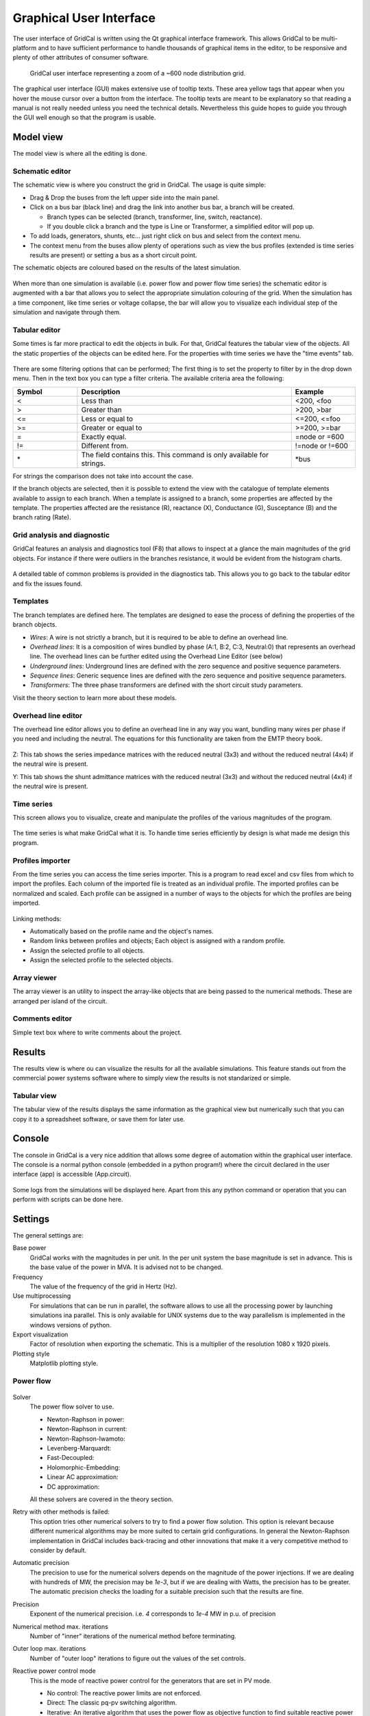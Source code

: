 .. _gui:


Graphical User Interface
========================

The user interface of GridCal is written using the Qt graphical interface
framework. This allows GridCal to be multi-platform and to have sufficient
performance to handle thousands of graphical items in the editor, to be
responsive and plenty of other attributes of consumer software.

.. figure:: figures/gridcal_gui.png
    :alt: GridCal user interface.
    :scale: 50 %
    
    GridCal user interface representing  a zoom of a ~600 node distribution grid.

The graphical user interface (GUI) makes extensive use of tooltip texts. These area yellow tags that appear
when you hover the mouse cursor over a button from the interface. The tooltip texts are meant to be explanatory
so that reading a manual is not really needed unless you need the technical details.
Nevertheless this guide hopes to guide you through the GUI well enough so that the program is usable.

Model view
----------

The model view is where all the editing is done.


Schematic editor
^^^^^^^^^^^^^^^^

The schematic view is where you construct the grid in GridCal. The usage is quite simple:

- Drag & Drop the buses from the left upper side into the main panel.
- Click on a bus bar (black line) and drag the link into another bus bar, a branch will be created.

  - Branch types can be selected (branch, transformer, line, switch, reactance).
  - If you double click a branch and the type is Line or Transformer, a simplified editor will pop up.

- To add loads, generators, shunts, etc... just right click on  bus and select from the context menu.

- The context menu from the buses allow plenty of operations such as view the bus profiles (extended
  is time series results are present) or setting a bus as a short circuit point.

The schematic objects are coloured based on the results of the latest simulation.

.. figure:: figures/model-schematic.png
    :alt: Schematic view and editor
    :scale: 50 %

When more than one simulation is available (i.e. power flow and power flow time series)
the schematic editor is augmented with a bar that allows you to select the appropriate simulation colouring
of the grid. When the simulation has a time component, like time series or voltage collapse, the bar will
allow you to visualize each individual step of the simulation and navigate through them.

.. figure:: figures/model-schematic-2.png
    :alt: Schematic view and editor extended
    :scale: 50 %

Tabular editor
^^^^^^^^^^^^^^

Some times is far more practical to edit the objects in bulk. For that, GridCal features the tabular view
of the objects. All the static properties of the objects can be edited here. For the properties with time series
we have the "time events" tab.

.. figure:: figures/model-objects.png
    :alt: GridCal objects tabular editor.
    :scale: 50 %

There are some filtering options that can be performed; The first thing is to set the property to filter by in the
drop down menu. Then in the text box you can type a filter criteria. The available criteria area the following:

.. list-table::
   :widths: 15 50 15
   :header-rows: 1

   * - Symbol
     - Description
     - Example

   * - <
     - Less than
     - <200, <foo

   * - >
     - Greater than
     - >200, >bar

   * - <=
     - Less or equal to
     - <=200, <=foo

   * - >=
     - Greater or equal to
     - >=200, >=bar

   * - =
     - Exactly equal.
     - =node or =600

   * - !=
     - Different from.
     - !=node or !=600

   * - \*
     - The field contains this.
       This command is only available for strings.
     - \*bus

For strings the comparison does not take into account the case.


If the branch objects are selected, then it is possible to extend the view with the catalogue of template elements
available to assign to each branch. When a template is assigned to a branch, some properties are affected by  the
template. The properties affected are the resistance (R), reactance (X), Conductance (G), Susceptance (B)
and the branch rating (Rate).

.. figure:: figures/model-objects-2.png
    :alt: GridCal objects tabular editor 2.
    :scale: 50 %


Grid analysis and diagnostic
^^^^^^^^^^^^^^^^^^^^^^^^^^^^

GridCal features an analysis and diagnostics tool (F8) that allows to inspect at a glance the main magnitudes
of the grid objects. For instance if there were outliers in the branches resistance, it would be evident
from the histogram charts.

.. figure:: figures/analysis.png
    :alt: GridCal objects analysis.
    :scale: 50 %

A detailed table of common problems is provided in the diagnostics tab. This allows you to go back to the
tabular editor and fix the issues found.

.. figure:: figures/diagnostic.png
    :alt: GridCal objects diagnostic.
    :scale: 50 %

Templates
^^^^^^^^^

The branch templates are defined here. The templates are designed to ease the process of defining the
properties of the branch objects.

- *Wires*: A wire is not strictly a branch, but it is required to be able to define an overhead line.
- *Overhead lines*: It is a composition of wires bundled by phase (A:1, B:2, C:3, Neutral:0) that represents an overhead
  line. The overhead lines can be further edited using the Overhead Line Editor (see below)
- *Underground lines*: Underground lines are defined with the zero sequence and positive sequence parameters.
- *Sequence lines*: Generic sequence lines are defined with the zero sequence and positive sequence parameters.
- *Transformers*: The three phase transformers are defined with the short circuit study parameters.

Visit the theory section to learn more about these models.

.. figure:: figures/model-types.png
    :alt: GridCal device type templates editor.
    :scale: 50 %

Overhead line editor
^^^^^^^^^^^^^^^^^^^^

The overhead line editor allows you to define an overhead line in any way you want, bundling many wires per phase if you
need and including the neutral. The equations for this functionality are taken from the EMTP theory book.

.. figure:: figures/tower.png
    :alt: GridCal overhead lines editor.
    :scale: 50 %

Z: This tab shows the series impedance matrices with the reduced neutral (3x3) and without the reduced neutral (4x4) if
the neutral wire is present.

Y: This tab shows the shunt admittance  matrices with the reduced neutral (3x3) and without the reduced neutral (4x4) if
the neutral wire is present.

Time series
^^^^^^^^^^^

This screen allows you to visualize, create and manipulate the profiles of the
various magnitudes of the program.

.. figure:: figures/model-time.png
    :alt: GridCal time series tabular editor.
    :scale: 50 %

The time series is what make GridCal what it is. To handle time series efficiently by design is what made me
design this program.

Profiles importer
^^^^^^^^^^^^^^^^^

From the time series you can access the time series importer. This is a program to read excel and csv files from which
to import the profiles. Each column of the imported file is treated as an individual profile.
The imported profiles can be normalized and scaled. Each profile can be assigned in a number of ways to the objects for
which the profiles are being imported.

.. figure:: figures/profiles_import.png
    :alt: GridCal time series import interface.
    :scale: 50 %

Linking methods:

- Automatically based on the profile name and the object's names.
- Random links between profiles and objects; Each object is assigned with a random profile.
- Assign the selected profile to all objects.
- Assign the selected profile to the selected objects.

Array viewer
^^^^^^^^^^^^

The array viewer is an utility to inspect the array-like objects that are being passed to the numerical methods.
These are arranged per island of the circuit.

.. figure:: figures/model-arrays.png
    :alt: GridCal compiled arrays for calculation viewer.
    :scale: 50 %

Comments editor
^^^^^^^^^^^^^^^

Simple text box where to write comments about the project.

.. figure:: figures/model-coments.png
    :alt: GridCal model comments editor.
    :scale: 50 %



Results
-------

The results view is where ou can visualize the results for all the available simulations.
This feature stands out from the commercial power systems software where to simply view the results is not
standarized or simple.

.. figure:: figures/results.png
    :alt: GridCal results graphical viewer.
    :scale: 50 %

Tabular view
^^^^^^^^^^^^

The tabular view of the results displays the same information as the graphical view but numerically such that you can
copy it to a spreadsheet software, or save them for later use.

.. figure:: figures/results-data.png
    :alt: GridCal results tabular viewer.
    :scale: 50 %



Console
-------

The console in GridCal is a very nice addition that allows some degree of automation within the graphical
user interface. The console is a normal python console (embedded in a python program!) where the circuit declared
in the user interface (app) is accessible (App.circuit).

.. figure:: figures/console.png
    :alt: GridCal python console (python from within python!).
    :scale: 50 %

Some logs from the simulations will be displayed here. Apart from this any python command or operation that you can
perform with scripts can be done here.

Settings
--------

The general settings are:

Base power
    GridCal works with the magnitudes in per unit.
    In the per unit system the base magnitude is set in advance.
    This is the base value of the power in MVA. It is advised not to be changed.

Frequency
    The value of the frequency of the grid in Hertz (Hz).

Use multiprocessing
    For simulations that can be run in parallel, the software allows to use all the processing power
    by launching simulations ina parallel. This is only available for UNIX systems due to the way parallelism is
    implemented in the windows versions of python.

Export visualization
    Factor of resolution when exporting the schematic. This is a multiplier of the resolution 1080 x 1920 pixels.

Plotting style
    Matplotlib plotting style.

Power flow
^^^^^^^^^^

.. figure:: figures/settings-pf.png
    :alt: GridCal power flow settings.
    :scale: 50 %

Solver
    The power flow solver to use.

    - Newton-Raphson in power:
    - Newton-Raphson in current:
    - Newton-Raphson-Iwamoto:
    - Levenberg-Marquardt:
    - Fast-Decoupled:
    - Holomorphic-Embedding:
    - Linear AC approximation:
    - DC approximation:

    All these solvers are covered in the theory section.

Retry with other methods is failed:
    This option tries other numerical solvers to try to find a power flow solution.
    This option is relevant because different numerical algorithms may be more suited to certain grid configurations.
    In general the Newton-Raphson implementation in GridCal includes back-tracing and other innovations that make it
    a very competitive method to consider by default.

Automatic precision
    The precision to use for the numerical solvers depends on the magnitude of the power injections.
    If we are dealing with hundreds of MW, the precision may be `1e-3`, but if we are dealing with Watts, the precision has
    to be greater. The automatic precision checks the loading for a suitable precision such that the results are fine.

Precision
    Exponent of the numerical precision. i.e. `4` corresponds to `1e-4` MW in p.u. of precision

Numerical method max. iterations
    Number of "inner" iterations of the numerical method before terminating.

Outer loop max. iterations
    Number of "outer loop" iterations to figure out the values of the set controls.

Reactive power control mode
    This is the mode of reactive power control for the generators that are set in PV mode.

    - No control: The reactive power limits are not enforced.
    - Direct: The classic pq-pv switching algorithm.
    - Iterative: An iterative algorithm that uses the power flow as objective function to
      find suitable reactive power limits.

Q steepness factor (iterative ctrl.)
    Steepness factor for the iterative reactive power control.

Transformer taps control mode

    - No control: The transformer voltage taps control is not enforced.
    - Direct:
    - Iterative:

Apply temperature correction
    When selected the branches apply the correction of the resistance due to the temperature.

Apply impedance tolerances
    ???


Optimal power flow
^^^^^^^^^^^^^^^^^^

.. figure:: figures/settings-opf.png
    :alt: GridCal Optimal power flow settings.
    :scale: 50 %

Solver
    Optimal power flow solver to use

    DC OPF: classic optimal power flow mixing active power with lines reactance.
    AC OPF: Innovative linear AC optimal power flow based on the AC linear power flow implemented in GridCal.

Load shedding
    This option activates the load shedding slack.
    It is possible to assign an arbitrary weight to this slack.

Generation shedding
    This option activated the generation shedding slack.
    It is possible to assign an arbitrary weight to this slack.

Show the real associated values
    Compute a power flow with the OPF results and show that as the OPF results.

Control batteries
    Control the batteries state of charge when running the optimization in time series.

Voltage stability
^^^^^^^^^^^^^^^^^

.. figure:: figures/settings-stability.png
    :alt: GridCal voltage collapse settings.
    :scale: 50 %

Max. Iterations
    Number of iteration to perform at each voltage stability (predictor-corrector) stage.

Stop at
    Point of the curve to top at

    - Nose: Stop at the voltage collapse point
    - Full: Trace the full curve.

Use alpha target from the base situation
    The voltage collapse (stability) simulation is a "travel" from a base situation towards a "final" one.
    When this mode is selected the final situation is a linear combination of the base situation. All the
    power values are multiplied by the same number.

Use departure and target points from time series
    When this option is selected the base and the target points are given by time series points.
    This allows that the base and the final situations to have non even relationships while evolving
    from the base situation to the target situation.

Stochastic power flow
^^^^^^^^^^^^^^^^^^^^^

.. figure:: figures/settings-stochastic.png
    :alt: GridCal stochastic power flow settings.
    :scale: 50 %

Precision
    Monte carlo standard deviation to achieve.
    The number represents the exponent of the precision.
    i.e. 3 corresponds to 1e-3

Max. Iterations
    Maximum iterations for Monte Carlo sampling
    if the simulation does not achieve the selected standard deviation.

Samples
    Number of samples for the latin hypercube sampling.

Additional islands until stop
    When simulating the blackout cascading, this is the number of islands
    that determine the stop of a simulation

Topology
^^^^^^^^

.. figure:: figures/settings-topology.png
    :alt: GridCal topology processor settings.
    :scale: 50 %

Select branch types to reduce
    The topological reduction is a top feature of GridCal. With it you can remove the influence of the redundant
    branches. This is specially relevant when you are provided with grids that have thousands of switches and
    connection branches that add no simulation value. Those can be removed in a very smart way.

Filter by r+x under threshold
    This feature establishes if to topologically remove branches whose resistance + reactance
    is lower than a threshold. The threshold is given by the exponent number. i.e. 5 corresponds to `r+x < 1e-5`.

Automatic layout algorithm
    Another nice feature in GridCal is the ability to sort bus bar locations according to a graph algorithm.
    This is especially useful when you are provided with a grid that has no schematic, where the graphical
    representation depict all the bus bars in the same place.

Ask before applying
    Raise a question before applying the graph layout algorithm.

Node expansion factor
    The nodes in GridCal can be expanded (far from each other) or shrink (closer) this parameter
    set the "explosion" factor that determines how far from each other shall the nodes become.

Branch rating factor
    For the branch automatic rating, this is the rate multiplier.

Override values
    If selected any non-zero rate is overridden by the calculated value.
